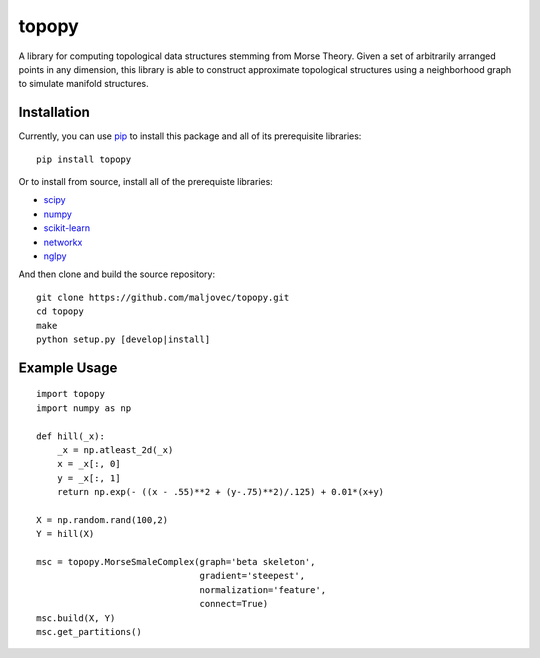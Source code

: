 topopy
======

.. badges

.. image:: https://img.shields.io/pypi/v/topopy.svg
        :target: https://pypi.python.org/pypi/topopy
        :alt: PyPI

.. image:: https://travis-ci.org/maljovec/topopy.svg?branch=master
        :target: https://travis-ci.org/maljovec/topopy
        :alt: Build Status

.. image:: https://coveralls.io/repos/github/maljovec/topopy/badge.svg?branch=master
        :target: https://coveralls.io/github/maljovec/topopy?branch=master
        :alt: Coverage Status

.. image:: https://readthedocs.org/projects/topopy/badge/?version=latest
        :target: https://topopy.readthedocs.io/en/latest/?badge=latest
        :alt: Documentation Status

.. image:: https://pyup.io/repos/github/maljovec/topopy/shield.svg
        :target: https://pyup.io/repos/github/maljovec/topopy/
        :alt: Pyup

.. end_badges

.. logo

.. image:: docs/_static/topopy.png
    :align: center
    :alt: topopy

.. end_logo

.. introduction

A library for computing topological data structures stemming from Morse Theory. Given a set of arbitrarily arranged points in any dimension, this library is able to construct approximate topological structures using a neighborhood graph to simulate manifold structures.

.. end_introduction

.. installation

Installation
~~~~~~~~~~~~

Currently, you can use pip_ to install this package
and all of its prerequisite libraries::

    pip install topopy

.. _pip: https://pip.pypa.io/en/stable/

Or to install from source, install all of the prerequiste libraries:

* scipy_
* numpy_
* scikit-learn_
* networkx_
* nglpy_

.. _scipy: https://www.scipy.org/
.. _numpy: http://www.numpy.org/
.. _scikit-learn: http://scikit-learn.org/)
.. _networkx: https://networkx.github.io/
.. _nglpy: https://github.com/maljovec/nglpy


And then clone and build the source repository::

    git clone https://github.com/maljovec/topopy.git
    cd topopy
    make
    python setup.py [develop|install]

.. end_installation

.. usage

Example Usage
~~~~~~~~~~~~~

::

    import topopy
    import numpy as np

    def hill(_x):
        _x = np.atleast_2d(_x)
        x = _x[:, 0]
        y = _x[:, 1]
        return np.exp(- ((x - .55)**2 + (y-.75)**2)/.125) + 0.01*(x+y)

    X = np.random.rand(100,2)
    Y = hill(X)

    msc = topopy.MorseSmaleComplex(graph='beta skeleton',
                                   gradient='steepest',
                                   normalization='feature',
                                   connect=True)
    msc.build(X, Y)
    msc.get_partitions()

.. end_usage
